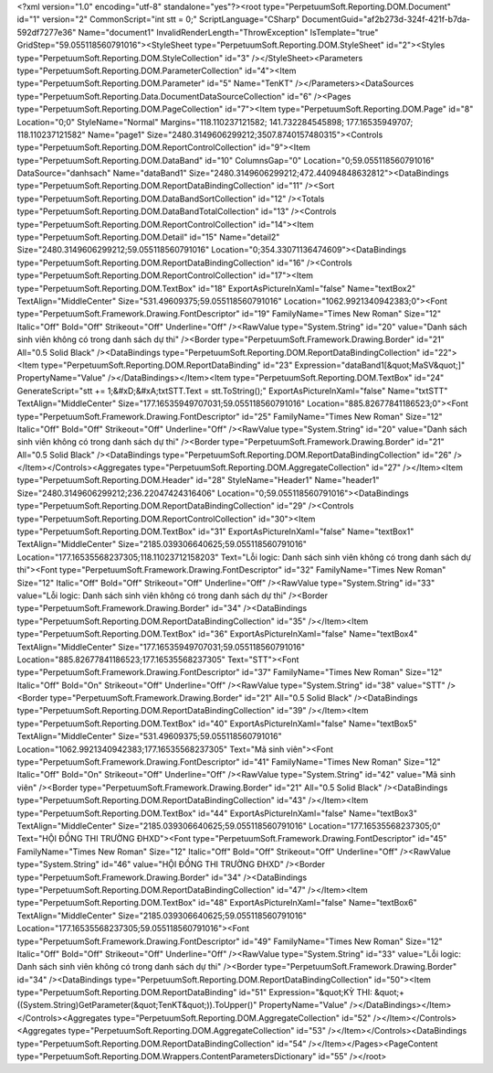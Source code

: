 ﻿<?xml version="1.0" encoding="utf-8" standalone="yes"?><root type="PerpetuumSoft.Reporting.DOM.Document" id="1" version="2" CommonScript="int stt  = 0;" ScriptLanguage="CSharp" DocumentGuid="af2b273d-324f-421f-b7da-592df7277e36" Name="document1" InvalidRenderLength="ThrowException" IsTemplate="true" GridStep="59.055118560791016"><StyleSheet type="PerpetuumSoft.Reporting.DOM.StyleSheet" id="2"><Styles type="PerpetuumSoft.Reporting.DOM.StyleCollection" id="3" /></StyleSheet><Parameters type="PerpetuumSoft.Reporting.DOM.ParameterCollection" id="4"><Item type="PerpetuumSoft.Reporting.DOM.Parameter" id="5" Name="TenKT" /></Parameters><DataSources type="PerpetuumSoft.Reporting.Data.DocumentDataSourceCollection" id="6" /><Pages type="PerpetuumSoft.Reporting.DOM.PageCollection" id="7"><Item type="PerpetuumSoft.Reporting.DOM.Page" id="8" Location="0;0" StyleName="Normal" Margins="118.110237121582; 141.732284545898; 177.16535949707; 118.110237121582" Name="page1" Size="2480.3149606299212;3507.8740157480315"><Controls type="PerpetuumSoft.Reporting.DOM.ReportControlCollection" id="9"><Item type="PerpetuumSoft.Reporting.DOM.DataBand" id="10" ColumnsGap="0" Location="0;59.055118560791016" DataSource="danhsach" Name="dataBand1" Size="2480.3149606299212;472.44094848632812"><DataBindings type="PerpetuumSoft.Reporting.DOM.ReportDataBindingCollection" id="11" /><Sort type="PerpetuumSoft.Reporting.DOM.DataBandSortCollection" id="12" /><Totals type="PerpetuumSoft.Reporting.DOM.DataBandTotalCollection" id="13" /><Controls type="PerpetuumSoft.Reporting.DOM.ReportControlCollection" id="14"><Item type="PerpetuumSoft.Reporting.DOM.Detail" id="15" Name="detail2" Size="2480.3149606299212;59.055118560791016" Location="0;354.33071136474609"><DataBindings type="PerpetuumSoft.Reporting.DOM.ReportDataBindingCollection" id="16" /><Controls type="PerpetuumSoft.Reporting.DOM.ReportControlCollection" id="17"><Item type="PerpetuumSoft.Reporting.DOM.TextBox" id="18" ExportAsPictureInXaml="false" Name="textBox2" TextAlign="MiddleCenter" Size="531.49609375;59.055118560791016" Location="1062.9921340942383;0"><Font type="PerpetuumSoft.Framework.Drawing.FontDescriptor" id="19" FamilyName="Times New Roman" Size="12" Italic="Off" Bold="Off" Strikeout="Off" Underline="Off" /><RawValue type="System.String" id="20" value="Danh sách sinh viên không có trong danh sách dự thi" /><Border type="PerpetuumSoft.Framework.Drawing.Border" id="21" All="0.5 Solid Black" /><DataBindings type="PerpetuumSoft.Reporting.DOM.ReportDataBindingCollection" id="22"><Item type="PerpetuumSoft.Reporting.DOM.ReportDataBinding" id="23" Expression="dataBand1[&quot;MaSV&quot;]" PropertyName="Value" /></DataBindings></Item><Item type="PerpetuumSoft.Reporting.DOM.TextBox" id="24" GenerateScript="stt += 1;&#xD;&#xA;txtSTT.Text = stt.ToString();" ExportAsPictureInXaml="false" Name="txtSTT" TextAlign="MiddleCenter" Size="177.16535949707031;59.055118560791016" Location="885.82677841186523;0"><Font type="PerpetuumSoft.Framework.Drawing.FontDescriptor" id="25" FamilyName="Times New Roman" Size="12" Italic="Off" Bold="Off" Strikeout="Off" Underline="Off" /><RawValue type="System.String" id="20" value="Danh sách sinh viên không có trong danh sách dự thi" /><Border type="PerpetuumSoft.Framework.Drawing.Border" id="21" All="0.5 Solid Black" /><DataBindings type="PerpetuumSoft.Reporting.DOM.ReportDataBindingCollection" id="26" /></Item></Controls><Aggregates type="PerpetuumSoft.Reporting.DOM.AggregateCollection" id="27" /></Item><Item type="PerpetuumSoft.Reporting.DOM.Header" id="28" StyleName="Header1" Name="header1" Size="2480.3149606299212;236.22047424316406" Location="0;59.055118560791016"><DataBindings type="PerpetuumSoft.Reporting.DOM.ReportDataBindingCollection" id="29" /><Controls type="PerpetuumSoft.Reporting.DOM.ReportControlCollection" id="30"><Item type="PerpetuumSoft.Reporting.DOM.TextBox" id="31" ExportAsPictureInXaml="false" Name="textBox1" TextAlign="MiddleCenter" Size="2185.039306640625;59.055118560791016" Location="177.16535568237305;118.11023712158203" Text="Lỗi logic: Danh sách sinh viên không có trong danh sách dự thi"><Font type="PerpetuumSoft.Framework.Drawing.FontDescriptor" id="32" FamilyName="Times New Roman" Size="12" Italic="Off" Bold="Off" Strikeout="Off" Underline="Off" /><RawValue type="System.String" id="33" value="Lỗi logic: Danh sách sinh viên không có trong danh sách dự thi" /><Border type="PerpetuumSoft.Framework.Drawing.Border" id="34" /><DataBindings type="PerpetuumSoft.Reporting.DOM.ReportDataBindingCollection" id="35" /></Item><Item type="PerpetuumSoft.Reporting.DOM.TextBox" id="36" ExportAsPictureInXaml="false" Name="textBox4" TextAlign="MiddleCenter" Size="177.16535949707031;59.055118560791016" Location="885.82677841186523;177.16535568237305" Text="STT"><Font type="PerpetuumSoft.Framework.Drawing.FontDescriptor" id="37" FamilyName="Times New Roman" Size="12" Italic="Off" Bold="On" Strikeout="Off" Underline="Off" /><RawValue type="System.String" id="38" value="STT" /><Border type="PerpetuumSoft.Framework.Drawing.Border" id="21" All="0.5 Solid Black" /><DataBindings type="PerpetuumSoft.Reporting.DOM.ReportDataBindingCollection" id="39" /></Item><Item type="PerpetuumSoft.Reporting.DOM.TextBox" id="40" ExportAsPictureInXaml="false" Name="textBox5" TextAlign="MiddleCenter" Size="531.49609375;59.055118560791016" Location="1062.9921340942383;177.16535568237305" Text="Mã sinh viên"><Font type="PerpetuumSoft.Framework.Drawing.FontDescriptor" id="41" FamilyName="Times New Roman" Size="12" Italic="Off" Bold="On" Strikeout="Off" Underline="Off" /><RawValue type="System.String" id="42" value="Mã sinh viên" /><Border type="PerpetuumSoft.Framework.Drawing.Border" id="21" All="0.5 Solid Black" /><DataBindings type="PerpetuumSoft.Reporting.DOM.ReportDataBindingCollection" id="43" /></Item><Item type="PerpetuumSoft.Reporting.DOM.TextBox" id="44" ExportAsPictureInXaml="false" Name="textBox3" TextAlign="MiddleCenter" Size="2185.039306640625;59.055118560791016" Location="177.16535568237305;0" Text="HỘI ĐỒNG THI TRƯỜNG ĐHXD"><Font type="PerpetuumSoft.Framework.Drawing.FontDescriptor" id="45" FamilyName="Times New Roman" Size="12" Italic="Off" Bold="Off" Strikeout="Off" Underline="Off" /><RawValue type="System.String" id="46" value="HỘI ĐỒNG THI TRƯỜNG ĐHXD" /><Border type="PerpetuumSoft.Framework.Drawing.Border" id="34" /><DataBindings type="PerpetuumSoft.Reporting.DOM.ReportDataBindingCollection" id="47" /></Item><Item type="PerpetuumSoft.Reporting.DOM.TextBox" id="48" ExportAsPictureInXaml="false" Name="textBox6" TextAlign="MiddleCenter" Size="2185.039306640625;59.055118560791016" Location="177.16535568237305;59.055118560791016"><Font type="PerpetuumSoft.Framework.Drawing.FontDescriptor" id="49" FamilyName="Times New Roman" Size="12" Italic="Off" Bold="Off" Strikeout="Off" Underline="Off" /><RawValue type="System.String" id="33" value="Lỗi logic: Danh sách sinh viên không có trong danh sách dự thi" /><Border type="PerpetuumSoft.Framework.Drawing.Border" id="34" /><DataBindings type="PerpetuumSoft.Reporting.DOM.ReportDataBindingCollection" id="50"><Item type="PerpetuumSoft.Reporting.DOM.ReportDataBinding" id="51" Expression="&quot;KỲ THI: &quot;+ ((System.String)GetParameter(&quot;TenKT&quot;)).ToUpper()" PropertyName="Value" /></DataBindings></Item></Controls><Aggregates type="PerpetuumSoft.Reporting.DOM.AggregateCollection" id="52" /></Item></Controls><Aggregates type="PerpetuumSoft.Reporting.DOM.AggregateCollection" id="53" /></Item></Controls><DataBindings type="PerpetuumSoft.Reporting.DOM.ReportDataBindingCollection" id="54" /></Item></Pages><PageContent type="PerpetuumSoft.Reporting.DOM.Wrappers.ContentParametersDictionary" id="55" /></root>